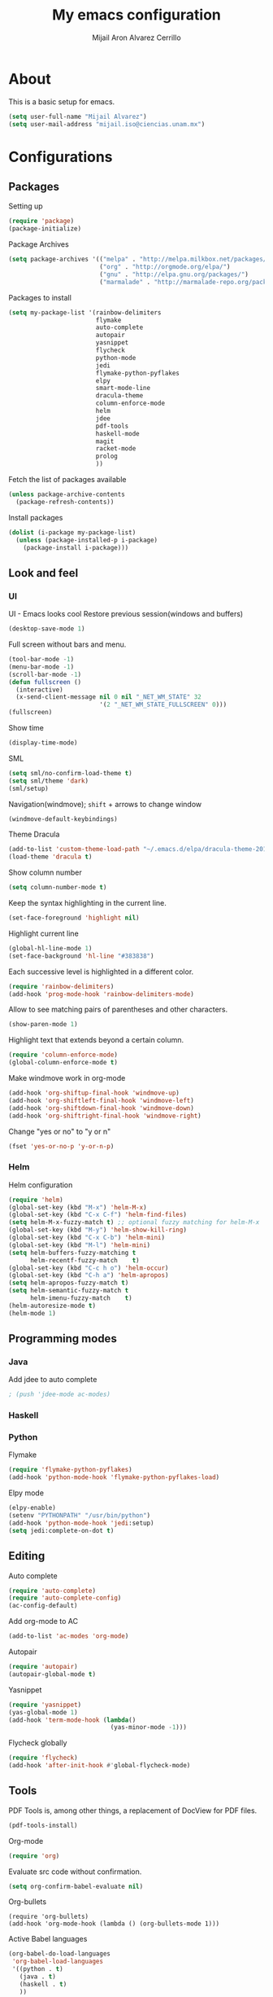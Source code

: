 #+TITLE: My emacs configuration
#+AUTHOR: Mijail Aron Alvarez Cerrillo
#+EMAIL: mijail.iso@ciencias.unam.mx
* About
  This is a basic setup for emacs.
  #+BEGIN_SRC emacs-lisp
  (setq user-full-name "Mijail Alvarez")
  (setq user-mail-address "mijail.iso@ciencias.unam.mx")
  #+END_SRC
* Configurations
** Packages
   Setting up
   #+BEGIN_SRC emacs-lisp
     (require 'package)
     (package-initialize)
   #+END_SRC

   Package Archives
   #+BEGIN_SRC emacs-lisp
     (setq package-archives '(("melpa" . "http://melpa.milkbox.net/packages/")
                              ("org" . "http://orgmode.org/elpa/")
                              ("gnu" . "http://elpa.gnu.org/packages/")
                              ("marmalade" . "http://marmalade-repo.org/packages/")))
   #+END_SRC

   Packages to install
   #+BEGIN_SRC emacs-lisp
     (setq my-package-list '(rainbow-delimiters
                             flymake
                             auto-complete
                             autopair
                             yasnippet
                             flycheck
                             python-mode
                             jedi
                             flymake-python-pyflakes
                             elpy
                             smart-mode-line
                             dracula-theme
                             column-enforce-mode
                             helm
                             jdee
                             pdf-tools
                             haskell-mode
                             magit
                             racket-mode
                             prolog
                             ))
   #+END_SRC


   Fetch the list of packages available
   #+BEGIN_SRC emacs-lisp
     (unless package-archive-contents
       (package-refresh-contents))
   #+END_SRC

   Install packages
   #+BEGIN_SRC emacs-lisp
     (dolist (i-package my-package-list)
       (unless (package-installed-p i-package)
         (package-install i-package)))
   #+END_SRC
** Look and feel
*** UI
   UI - Emacs looks cool
   Restore previous session(windows and buffers)
   #+BEGIN_SRC emacs-lisp
     (desktop-save-mode 1)
   #+END_SRC

   Full screen without bars and menu.
   #+BEGIN_SRC emacs-lisp
     (tool-bar-mode -1)
     (menu-bar-mode -1)
     (scroll-bar-mode -1)
     (defun fullscreen ()
       (interactive)
       (x-send-client-message nil 0 nil "_NET_WM_STATE" 32
                              '(2 "_NET_WM_STATE_FULLSCREEN" 0)))
     (fullscreen)
   #+END_SRC

   Show time
   #+BEGIN_SRC emacs-lisp
     (display-time-mode)
   #+END_SRC

   SML
   #+BEGIN_SRC emacs-lisp
     (setq sml/no-confirm-load-theme t)
     (setq sml/theme 'dark)
     (sml/setup)
   #+END_SRC

   Navigation(windmove); =shift= + arrows to change window
   #+BEGIN_SRC emacs-lisp
     (windmove-default-keybindings)
   #+END_SRC

   Theme Dracula
   #+BEGIN_SRC emacs-lisp
     (add-to-list 'custom-theme-load-path "~/.emacs.d/elpa/dracula-theme-20160826.627")
     (load-theme 'dracula t)
   #+END_SRC

   Show column number
   #+BEGIN_SRC emacs-lisp
     (setq column-number-mode t)
   #+END_SRC

   Keep the syntax highlighting in the current line.
   #+BEGIN_SRC emacs-lisp
     (set-face-foreground 'highlight nil)
   #+END_SRC

   Highlight current line
   #+BEGIN_SRC emacs-lisp
     (global-hl-line-mode 1)
     (set-face-background 'hl-line "#383838")
   #+END_SRC

   Each successive level is highlighted in a different color.
   #+BEGIN_SRC emacs-lisp
     (require 'rainbow-delimiters)
     (add-hook 'prog-mode-hook 'rainbow-delimiters-mode)
   #+END_SRC

   Allow to see matching pairs of parentheses and other characters.
   #+BEGIN_SRC emacs-lisp
     (show-paren-mode 1)
   #+END_SRC

   Highlight text that extends beyond a certain column.
   #+BEGIN_SRC emacs-lisp
     (require 'column-enforce-mode)
     (global-column-enforce-mode t)
   #+END_SRC

   Make windmove work in org-mode
   #+BEGIN_SRC emacs-lisp
     (add-hook 'org-shiftup-final-hook 'windmove-up)
     (add-hook 'org-shiftleft-final-hook 'windmove-left)
     (add-hook 'org-shiftdown-final-hook 'windmove-down)
     (add-hook 'org-shiftright-final-hook 'windmove-right)
   #+END_SRC

   Change "yes or no" to "y or n"
   #+BEGIN_SRC emacs-lisp
     (fset 'yes-or-no-p 'y-or-n-p)
   #+END_SRC
*** Helm
    Helm configuration
    #+BEGIN_SRC emacs-lisp
      (require 'helm)
      (global-set-key (kbd "M-x") 'helm-M-x)
      (global-set-key (kbd "C-x C-f") 'helm-find-files)
      (setq helm-M-x-fuzzy-match t) ;; optional fuzzy matching for helm-M-x
      (global-set-key (kbd "M-y") 'helm-show-kill-ring)
      (global-set-key (kbd "C-x C-b") 'helm-mini)
      (global-set-key (kbd "M-l") 'helm-mini)
      (setq helm-buffers-fuzzy-matching t
            helm-recentf-fuzzy-match    t)
      (global-set-key (kbd "C-c h o") 'helm-occur)
      (global-set-key (kbd "C-h a") 'helm-apropos)
      (setq helm-apropos-fuzzy-match t)
      (setq helm-semantic-fuzzy-match t
            helm-imenu-fuzzy-match    t)
      (helm-autoresize-mode t)
      (helm-mode 1)
    #+END_SRC

** Programming modes
*** Java
    Add jdee to auto complete
    #+BEGIN_SRC emacs-lisp
                                              ; (push 'jdee-mode ac-modes)
    #+END_SRC   
*** Haskell
*** Python
    Flymake
    #+BEGIN_SRC emacs-lisp
      (require 'flymake-python-pyflakes)
      (add-hook 'python-mode-hook 'flymake-python-pyflakes-load)
    #+END_SRC
    
    Elpy mode
    #+BEGIN_SRC emacs-lisp
      (elpy-enable)
      (setenv "PYTHONPATH" "/usr/bin/python")
      (add-hook 'python-mode-hook 'jedi:setup)
      (setq jedi:complete-on-dot t)
    #+END_SRC
** Editing
   Auto complete
   #+BEGIN_SRC emacs-lisp
     (require 'auto-complete)
     (require 'auto-complete-config)
     (ac-config-default)
   #+END_SRC
   
   Add org-mode to AC
   #+BEGIN_SRC emacs-lisp
     (add-to-list 'ac-modes 'org-mode)
   #+END_SRC   
   
   Autopair
   #+BEGIN_SRC emacs-lisp
     (require 'autopair)
     (autopair-global-mode t)
   #+END_SRC 
   
   Yasnippet
   #+BEGIN_SRC emacs-lisp
     (require 'yasnippet)
     (yas-global-mode 1)
     (add-hook 'term-mode-hook (lambda()
                                 (yas-minor-mode -1)))
   #+END_SRC
   
   Flycheck globally
   #+BEGIN_SRC emacs-lisp
     (require 'flycheck)
     (add-hook 'after-init-hook #'global-flycheck-mode)
   #+END_SRC
** Tools
   PDF Tools is, among other things, a replacement of DocView for PDF files.
   #+BEGIN_SRC emacs-lisp
     (pdf-tools-install)
   #+END_SRC
   
   Org-mode
   #+BEGIN_SRC emacs-lisp
     (require 'org)
   #+END_SRC

   Evaluate src code without confirmation.
   #+BEGIN_SRC emacs-lisp
     (setq org-confirm-babel-evaluate nil)
   #+END_SRC

   Org-bullets
   #+BEGIN_SRC emancs-lisp
     (require 'org-bullets)
     (add-hook 'org-mode-hook (lambda () (org-bullets-mode 1)))
   #+END_SRC

   Active Babel languages
   #+BEGIN_SRC emacs-lisp
     (org-babel-do-load-languages
      'org-babel-load-languages
      '((python . t)
        (java . t)
        (haskell . t)
        ))
   #+END_SRC

   Magit
   #+BEGIN_SRC emacs-lisp
     (global-set-key (kbd "C-x g") 'magit-status)
     (global-set-key (kbd "C-x M-g") 'magit-dispatch-popup)
   #+END_SRC
